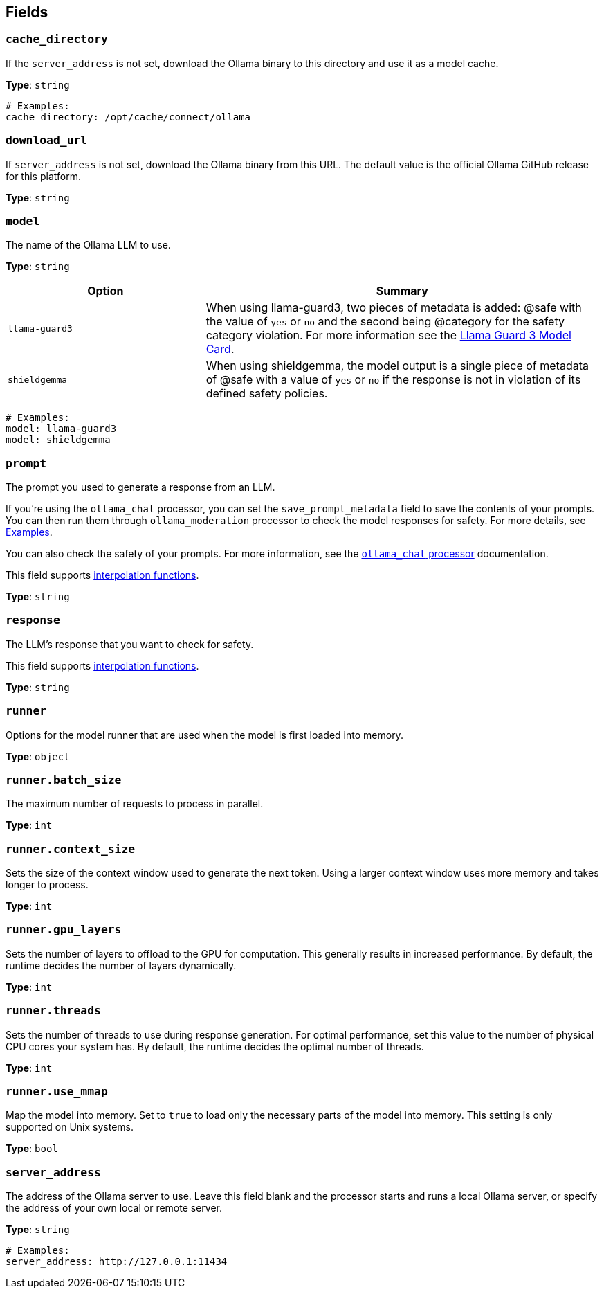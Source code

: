 // This content is autogenerated. Do not edit manually. To override descriptions, use the doc-tools CLI with the --overrides option: https://redpandadata.atlassian.net/wiki/spaces/DOC/pages/1247543314/Generate+reference+docs+for+Redpanda+Connect

== Fields

=== `cache_directory`

If the `server_address` is not set, download the Ollama binary to this directory and use it as a model cache.

*Type*: `string`

[source,yaml]
----
# Examples:
cache_directory: /opt/cache/connect/ollama

----

=== `download_url`

If `server_address` is not set, download the Ollama binary from this URL. The default value is the official Ollama GitHub release for this platform.

*Type*: `string`

=== `model`

The name of the Ollama LLM to use.

*Type*: `string`

[cols="1m,2a"]
|===
|Option |Summary

|llama-guard3
|When using llama-guard3, two pieces of metadata is added: @safe with the value of `yes` or `no` and the second being @category for the safety category violation. For more information see the https://ollama.com/library/llama-guard3[Llama Guard 3 Model Card].

|shieldgemma
|When using shieldgemma, the model output is a single piece of metadata of @safe with a value of `yes` or `no` if the response is not in violation of its defined safety policies.

|===

[source,yaml]
----
# Examples:
model: llama-guard3
model: shieldgemma

----

=== `prompt`

The prompt you used to generate a response from an LLM.

If you're using the `ollama_chat` processor, you can set the `save_prompt_metadata` field to save the contents of your prompts. You can then run them through `ollama_moderation` processor to check the model responses for safety. For more details, see <<Examples, Examples>>.

You can also check the safety of your prompts. For more information, see the xref:components:processors/ollama_chat.adoc#examples[`ollama_chat` processor] documentation.

This field supports xref:configuration:interpolation.adoc#bloblang-queries[interpolation functions].

*Type*: `string`

=== `response`

The LLM's response that you want to check for safety.

This field supports xref:configuration:interpolation.adoc#bloblang-queries[interpolation functions].

*Type*: `string`

=== `runner`

Options for the model runner that are used when the model is first loaded into memory.

*Type*: `object`

=== `runner.batch_size`

The maximum number of requests to process in parallel.

*Type*: `int`

=== `runner.context_size`

Sets the size of the context window used to generate the next token. Using a larger context window uses more memory and takes longer to process.

*Type*: `int`

=== `runner.gpu_layers`

Sets the number of layers to offload to the GPU for computation. This generally results in increased performance. By default, the runtime decides the number of layers dynamically.

*Type*: `int`

=== `runner.threads`

Sets the number of threads to use during response generation. For optimal performance, set this value to the number of physical CPU cores your system has. By default, the runtime decides the optimal number of threads.

*Type*: `int`

=== `runner.use_mmap`

Map the model into memory. Set to `true` to load only the necessary parts of the model into memory. This setting is only supported on Unix systems.

*Type*: `bool`

=== `server_address`

The address of the Ollama server to use. Leave this field blank and the processor starts and runs a local Ollama server, or specify the address of your own local or remote server.

*Type*: `string`

[source,yaml]
----
# Examples:
server_address: http://127.0.0.1:11434

----


